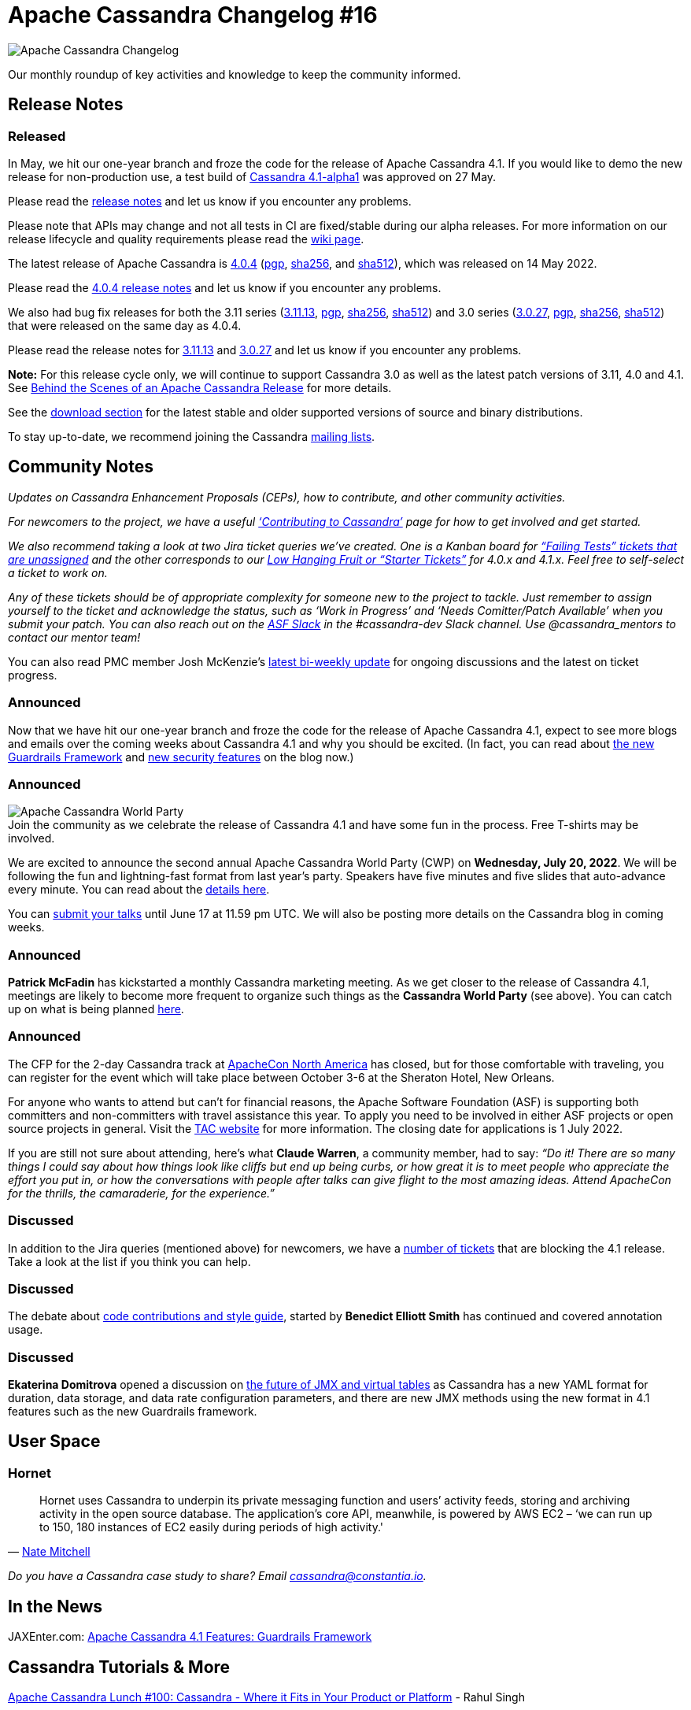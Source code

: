 = Apache Cassandra Changelog #16
:page-layout: single-post
:page-role: blog-post
:page-post-date: June 2, 2022
:page-post-author: Chris Thornett
:description: Apache Cassandra Changelog
:keywords: Cassandra, changelog, updates, news, release notes, community,

image::blog/changelog_header.jpg[Apache Cassandra Changelog]
Our monthly roundup of key activities and knowledge to keep the community informed.

== Release Notes

=== Released

In May, we hit our one-year branch and froze the code for the release of Apache Cassandra 4.1. If you would like to demo the new release for non-production use, a test build of https://dist.apache.org/repos/dist/release/cassandra/4.1-alpha1/[Cassandra 4.1-alpha1^] was approved on 27 May.

Please read the https://gitbox.apache.org/repos/asf?p=cassandra.git;a=blob_plain;f=NEWS.txt;hb=refs/tags/cassandra-4.1-alpha1[release notes^] and let us know if you encounter any problems.

Please note that APIs may change and not all tests in CI are fixed/stable during our alpha releases. For more information on our release lifecycle and quality requirements please read the https://cwiki.apache.org/confluence/x/tQzjBw[wiki page^].

The latest release of Apache Cassandra is https://www.apache.org/dyn/closer.lua/cassandra/4.0.4/apache-cassandra-4.0.4-bin.tar.gz[4.0.4^] (https://downloads.apache.org/cassandra/4.0.4/apache-cassandra-4.0.4-bin.tar.gz.asc[pgp^], https://downloads.apache.org/cassandra/4.0.4/apache-cassandra-4.0.4-bin.tar.gz.sha256[sha256^], and https://downloads.apache.org/cassandra/4.0.4/apache-cassandra-4.0.4-bin.tar.gz.sha512[sha512^]), which was released on 14 May 2022. 

Please read the https://gitbox.apache.org/repos/asf?p=cassandra.git;a=blob_plain;f=NEWS.txt;hb=refs/tags/cassandra-4.0.4[4.0.4 release notes^] and let us know if you encounter any problems.

We also had bug fix releases for both the 3.11 series (https://www.apache.org/dyn/closer.lua/cassandra/3.11.13/apache-cassandra-3.11.13-bin.tar.gz[3.11.13^], https://downloads.apache.org/cassandra/3.11.13/apache-cassandra-3.11.13-bin.tar.gz.asc[pgp^], https://downloads.apache.org/cassandra/3.11.13/apache-cassandra-3.11.13-bin.tar.gz.sha256[sha256^], https://downloads.apache.org/cassandra/3.11.13/apache-cassandra-3.11.13-bin.tar.gz.sha512[sha512^]) and 3.0 series (https://www.apache.org/dyn/closer.lua/cassandra/3.0.27/apache-cassandra-3.0.27-bin.tar.gz[3.0.27^], https://downloads.apache.org/cassandra/3.0.27/apache-cassandra-3.0.27-bin.tar.gz.asc[pgp^], https://downloads.apache.org/cassandra/3.0.27/apache-cassandra-3.0.27-bin.tar.gz.sha256[sha256^], https://downloads.apache.org/cassandra/3.0.27/apache-cassandra-3.0.27-bin.tar.gz.sha512[sha512^])  that were released on the same day as 4.0.4.

Please read the release notes for https://gitbox.apache.org/repos/asf?p=cassandra.git;a=blob_plain;f=NEWS.txt;hb=refs/tags/cassandra-3.11.13[3.11.13^] and https://gitbox.apache.org/repos/asf?p=cassandra.git;a=blob_plain;f=NEWS.txt;hb=refs/tags/cassandra-3.0.27[3.0.27^] and let us know if you encounter any problems.

*Note:* For this release cycle only, we will continue to support Cassandra 3.0 as well as the latest patch versions of 3.11, 4.0 and 4.1. See xref:blog/Behind-the-scenes-of-an-Apache-Cassandra-Release.adoc[Behind the Scenes of an Apache Cassandra Release] for more details.

See the xref:download.adoc[download section] for the latest stable and older supported versions of source and binary distributions.

To stay up-to-date, we recommend joining the Cassandra  xref:community.adoc#discussions[mailing lists].

== Community Notes

_Updates on Cassandra Enhancement Proposals (CEPs), how to contribute, and other community activities._ 

_For newcomers to the project, we have a useful xref:development/index.adoc[‘Contributing to Cassandra’] page for how to get involved and get started._

_We also recommend taking a look at two Jira ticket queries we’ve created. One is a Kanban board for https://issues.apache.org/jira/secure/RapidBoard.jspa?rapidView=496&quickFilter=2252[“Failing Tests” tickets that are unassigned^] and the other corresponds to our https://issues.apache.org/jira/secure/RapidBoard.jspa?rapidView=484&quickFilter=2162&quickFilter=2160[Low Hanging Fruit or “Starter Tickets”^] for 4.0.x and 4.1.x. Feel free to self-select a ticket to work on._

_Any of these tickets should be of appropriate complexity for someone new to the project to tackle. Just remember to assign yourself to the ticket and acknowledge the status, such as ‘Work in Progress’ and ‘Needs Comitter/Patch Available’ when you submit your patch. You can also reach out on the https://the-asf.slack.com/[ASF Slack^] in the #cassandra-dev Slack channel. Use @cassandra_mentors to contact our mentor team!_

You can also read PMC member Josh McKenzie’s https://lists.apache.org/thread/1b4bcpcwyfz8x5hgg2mo2gk7vznbg371[latest bi-weekly update^] for ongoing discussions and the latest on ticket progress.

=== Announced

Now that we have hit our one-year branch and froze the code for the release of Apache Cassandra 4.1, expect to see more blogs and emails over the coming weeks about Cassandra 4.1 and why you should be excited. (In fact, you can read about xref:blog/Apache-Cassandra-4.1-Features-Guardrails-Framework.adoc[the new Guardrails Framework] and xref:blog/Apache-Cassandra-4.1-Features-Client-side-Password-Hashing.adoc[new security features] on the blog now.)

=== Announced

:!figure-caption:

.Join the community as we celebrate the release of Cassandra 4.1 and have some fun in the process. Free T-shirts may be involved.
image::blog/apache-cassandra-world-party-logo.png[Apache Cassandra World Party]

We are excited to announce the second annual Apache Cassandra World Party (CWP) on *Wednesday, July 20, 2022*. We will be following the fun and lightning-fast format from last year’s party. Speakers have five minutes and five slides that auto-advance every minute. You can read about the https://sessionize.com/apache-cassandra-4-1-world-party/[details here^].

You can https://sessionize.com/apache-cassandra-4-1-world-party/[submit your talks^] until June 17 at 11.59 pm UTC. We will also be posting more details on the Cassandra blog in coming weeks.

=== Announced

*Patrick McFadin* has kickstarted a monthly Cassandra marketing meeting. As we get closer to the release of Cassandra 4.1, meetings are likely to become more frequent to organize such things as the *Cassandra World Party* (see above). You can catch up on what is being planned https://docs.google.com/document/d/11ANJcz1BuXcTPoVZNo4o00SMp6smVzQufvXsrqs0IlE/edit?usp=sharing[here^].

=== Announced

The CFP for the 2-day Cassandra track at https://www.apachecon.com/acna2022/[ApacheCon North America^] has closed, but for those comfortable with traveling, you can register for the event which will take place between October 3-6 at the Sheraton Hotel, New Orleans. 

For anyone who wants to attend but can’t for financial reasons, the Apache Software Foundation (ASF) is supporting both committers and non-committers with travel assistance this year. To apply you need to be involved in either ASF projects or open source projects in general. Visit the http://www.apache.org/travel/[TAC website^] for more information. The closing date for applications is 1 July 2022.

If you are still not sure about attending, here’s what *Claude Warren*, a community member, had to say:
_“Do it! There are so many things I could say about how things look like cliffs but end up being curbs, or how great it is to meet people who appreciate the effort you put in, or how the conversations with people after talks can give flight to the most amazing ideas. Attend ApacheCon for the thrills, the camaraderie, for the experience.”_

=== Discussed

In addition to the Jira queries (mentioned above) for newcomers, we have a https://issues.apache.org/jira/secure/RapidBoard.jspa?rapidView=484&quickFilter=2455&quickFilter=2454&quickFilter=2160[number of tickets^] that are blocking the 4.1 release. Take a look at the list if you think you can help. 

=== Discussed

The debate about https://lists.apache.org/thread/fh1ylkp7wwsr3b3sbnym9gl3fl9l70tt[code contributions and style guide^], started by *Benedict Elliott Smith* has continued and covered annotation usage.
 
=== Discussed

*Ekaterina Domitrova* opened a discussion on https://lists.apache.org/thread/lnm5ly4tzyzlf4zcmsg9okx6rgxmf0rr[the future of JMX and virtual tables^] as Cassandra has a new YAML format for duration, data storage, and data rate configuration parameters, and there are new JMX methods using the new format in 4.1 features such as the new Guardrails framework.

== User Space

=== Hornet

[quote,'https://thestack.technology/cassandra-hornet-datastax/[Nate Mitchell^]']

Hornet uses Cassandra to underpin its private messaging function and users’ activity feeds, storing and archiving activity in the open source database. The application’s core API, meanwhile, is powered by AWS EC2 – ‘we can run up to 150, 180 instances of EC2 easily during periods of high activity.'

_Do you have a Cassandra case study to share? Email cassandra@constantia.io._ 

== In the News

JAXEnter.com:
https://jaxenter.com/apache-cassandra-4-1-177390.html[Apache Cassandra 4.1 Features: Guardrails Framework^]

== Cassandra Tutorials & More

https://www.youtube.com/watch?v=fQGwekIlrL4[Apache Cassandra Lunch #100: Cassandra - Where it Fits in Your Product or Platform^] - Rahul Singh

https://techdirectarchive.com/2022/04/30/how-to-install-and-configure-apache-cassandra-on-linux-server/[How to Install and Configure Apache Cassandra on Linux Server^] - Raphael Gab-Momoh

== On the Blog

xref:blog/Apache-Cassandra-4.1-Features-Client-side-Password-Hashing.adoc[Apache Cassandra 4.1 Features: Client-side Password Hashing] - Berenguer Blasi

xref:blog/The-Path-to-Green-CI.adoc[The Path to Green CI] - Josh McKenzie
